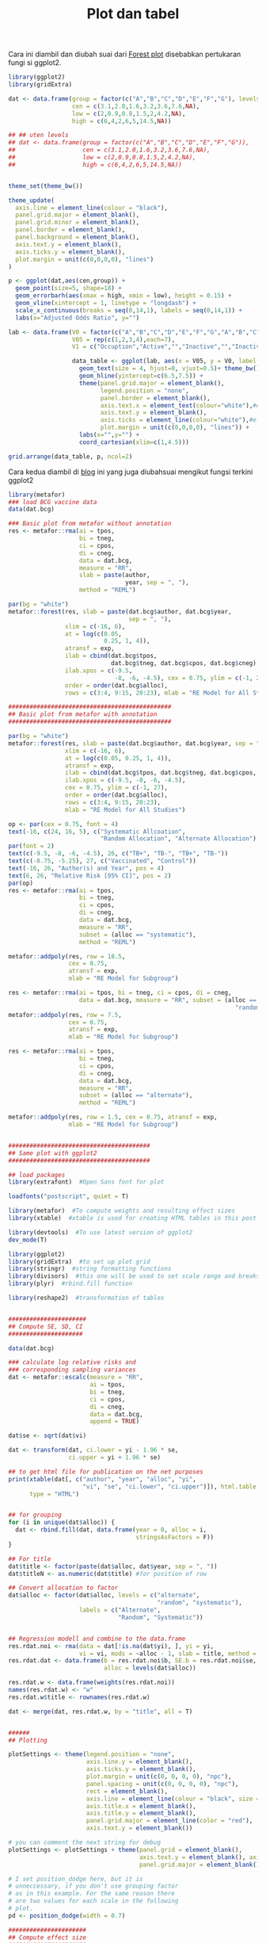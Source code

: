 #+Title: Plot dan tabel

Cara ini diambil dan diubah suai dari [[https://mcfromnz.wordpress.com/2012/11/06/forest-plots-in-r-ggplot-with-side-table/][Forest plot]] disebabkan pertukaran fungi si ggplot2.

#+BEGIN_SRC R
  library(ggplot2)
  library(gridExtra)

  dat <- data.frame(group = factor(c("A","B","C","D","E","F","G"), levels=c("F","E","D","C","B","A","G")),
                    cen = c(3.1,2.0,1.6,3.2,3.6,7.6,NA),
                    low = c(2,0.9,0.8,1.5,2,4.2,NA),
                    high = c(6,4,2,6,5,14.5,NA))

  ## ## uten levels
  ## dat <- data.frame(group = factor(c("A","B","C","D","E","F","G")),
  ##                   cen = c(3.1,2.0,1.6,3.2,3.6,7.6,NA),
  ##                   low = c(2,0.9,0.8,1.5,2,4.2,NA),
  ##                   high = c(6,4,2,6,5,14.5,NA))


  theme_set(theme_bw())

  theme_update(
    axis.line = element_line(colour = "black"),
    panel.grid.major = element_blank(),
    panel.grid.minor = element_blank(),
    panel.border = element_blank(),
    panel.background = element_blank(),
    axis.text.y = element_blank(),
    axis.ticks.y = element_blank(),
    plot.margin = unit(c(0,0,0,0), "lines")
  )

  p <- ggplot(dat,aes(cen,group)) +
    geom_point(size=5, shape=18) +
    geom_errorbarh(aes(xmax = high, xmin = low), height = 0.15) +
    geom_vline(xintercept = 1, linetype = "longdash") +
    scale_x_continuous(breaks = seq(0,14,1), labels = seq(0,14,1)) +
    labs(x="Adjusted Odds Ratio", y="")

  lab <- data.frame(V0 = factor(c("A","B","C","D","E","F","G","A","B","C","D","E","F","G","A","B","C","D","E","F","G","A","B","C","D","E","F","G"), levels=c("G","F","E","D","C","B","A")),
                    V05 = rep(c(1,2,3,4),each=7),
                    V1 = c("Occuption","Active","","Inactive","","Inactive","","Recreation","Inactive","","Active","","Inactive","","Gender","Men","Women","Men","Women","Men","Women","OR",3.1,2.0,1.6,3.2,3.6,7.6)

                    data_table <- ggplot(lab, aes(x = V05, y = V0, label = format(V1, nsmall = 1))) +
                      geom_text(size = 4, hjust=0, vjust=0.5)+ theme_bw() +
                      geom_hline(yintercept=c(6.5,7.5)) +
                      theme(panel.grid.major = element_blank(),
                            legend.position = "none",
                            panel.border = element_blank(),
                            axis.text.x = element_text(colour="white"),#element_blank(),
                            axis.text.y = element_blank(),
                            axis.ticks = element_line(colour="white"),#element_blank(),
                            plot.margin = unit(c(0,0,0,0), "lines")) +
                      labs(x="",y="") +
                      coord_cartesian(xlim=c(1,4.5)))

  grid.arrange(data_table, p, ncol=2)
#+END_SRC

Cara kedua diambil di [[http://chetvericov.ru/analiz-dannyx/grouped-forest-plots-using-ggplot2/#.Wnhntt_OCCh][blog]] ini yang juga diubahsuai mengikut fungsi terkini ggplot2

#+BEGIN_SRC R
  library(metafor)
  ### load BCG vaccine data
  data(dat.bcg)

  ### Basic plot from metafor without annotation
  res <- metafor::rma(ai = tpos,
                      bi = tneg,
                      ci = cpos,
                      di = cneg,
                      data = dat.bcg,
                      measure = "RR",
                      slab = paste(author,
                                   year, sep = ", "),
                      method = "REML")

  par(bg = "white")
  metafor::forest(res, slab = paste(dat.bcg$author, dat.bcg$year,
                                    sep = ", "),
                  xlim = c(-16, 6),
                  at = log(c(0.05,
                             0.25, 1, 4)),
                  atransf = exp,
                  ilab = cbind(dat.bcg$tpos,
                               dat.bcg$tneg, dat.bcg$cpos, dat.bcg$cneg),
                  ilab.xpos = c(-9.5,
                                -8, -6, -4.5), cex = 0.75, ylim = c(-1, 27),
                  order = order(dat.bcg$alloc),
                  rows = c(3:4, 9:15, 20:23), mlab = "RE Model for All Studies")

  ##############################################
  ## Basic plot from metafor with annotation
  ##############################################

  par(bg = "white")
  metafor::forest(res, slab = paste(dat.bcg$author, dat.bcg$year, sep = ", "),
                  xlim = c(-16, 6),
                  at = log(c(0.05, 0.25, 1, 4)),
                  atransf = exp,
                  ilab = cbind(dat.bcg$tpos, dat.bcg$tneg, dat.bcg$cpos, dat.bcg$cneg),
                  ilab.xpos = c(-9.5, -8, -6, -4.5),
                  cex = 0.75, ylim = c(-1, 27),
                  order = order(dat.bcg$alloc),
                  rows = c(3:4, 9:15, 20:23),
                  mlab = "RE Model for All Studies")

  op <- par(cex = 0.75, font = 4)
  text(-16, c(24, 16, 5), c("Systematic Allcoation",
                            "Random Allocation", "Alternate Allocation"), pos = 4)
  par(font = 2)
  text(c(-9.5, -8, -6, -4.5), 26, c("TB+", "TB-", "TB+", "TB-"))
  text(c(-8.75, -5.25), 27, c("Vaccinated", "Control"))
  text(-16, 26, "Author(s) and Year", pos = 4)
  text(6, 26, "Relative Risk [95% CI]", pos = 2)
  par(op)
  res <- metafor::rma(ai = tpos,
                      bi = tneg,
                      ci = cpos,
                      di = cneg,
                      data = dat.bcg,
                      measure = "RR",
                      subset = (alloc == "systematic"),
                      method = "REML")

  metafor::addpoly(res, row = 18.5,
                   cex = 0.75,
                   atransf = exp,
                   mlab = "RE Model for Subgroup")

  res <- metafor::rma(ai = tpos, bi = tneg, ci = cpos, di = cneg,
                      data = dat.bcg, measure = "RR", subset = (alloc ==
                                                                  "random"), method = "REML")
  metafor::addpoly(res, row = 7.5,
                   cex = 0.75,
                   atransf = exp,
                   mlab = "RE Model for Subgroup")

  res <- metafor::rma(ai = tpos,
                      bi = tneg,
                      ci = cpos,
                      di = cneg,
                      data = dat.bcg,
                      measure = "RR",
                      subset = (alloc == "alternate"),
                      method = "REML")

  metafor::addpoly(res, row = 1.5, cex = 0.75, atransf = exp,
                   mlab = "RE Model for Subgroup")


  ########################################
  ## Same plot with ggplot2
  ########################################

  ## load packages
  library(extrafont)  #Open Sans font for plot

  loadfonts("postscript", quiet = T)

  library(metafor)  #To compute weights and resulting effect sizes
  library(xtable)  #xtable is used for creating HTML tables in this post

  library(devtools)  #To use latest version of ggplot2
  dev_mode(T)

  library(ggplot2)
  library(gridExtra)  #to set up plot grid
  library(stringr)  #string formatting functions
  library(divisors)  #this one will be used to set scale range and breaks
  library(plyr)  #rbind.fill function

  library(reshape2)  #transformation of tables


  ######################
  ## Compute SE, SD, CI
  #####################

  data(dat.bcg)

  ### calculate log relative risks and
  ### corresponding sampling variances
  dat <- metafor::escalc(measure = "RR",
                         ai = tpos,
                         bi = tneg,
                         ci = cpos,
                         di = cneg,
                         data = dat.bcg,
                         append = TRUE)

  dat$se <- sqrt(dat$vi)

  dat <- transform(dat, ci.lower = yi - 1.96 * se,
                   ci.upper = yi + 1.96 * se)

  ## to get html file for publication on the net purposes
  print(xtable(dat[, c("author", "year", "alloc", "yi",
                       "vi", "se", "ci.lower", "ci.upper")]), html.table.attributes = NULL,
        type = "HTML")


  ## for grouping
  for (i in unique(dat$alloc)) {
    dat <- rbind.fill(dat, data.frame(year = 0, alloc = i,
                                      stringsAsFactors = F))
  }

  ## For title
  dat$title <- factor(paste(dat$alloc, dat$year, sep = ", "))
  dat$titleN <- as.numeric(dat$title) #for position of row

  ## Convert allocation to factor
  dat$alloc <- factor(dat$alloc, levels = c("alternate",
                                            "random", "systematic"),
                      labels = c("Alternate",
                                 "Random", "Systematic"))


  ## Regression modell and combine to the data.frame
  res.rdat.noi <- rma(data = dat[!is.na(dat$yi), ], yi = yi,
                      vi = vi, mods = ~alloc - 1, slab = title, method = "REML")
  res.rdat.dat <- data.frame(b = res.rdat.noi$b, SE.b = res.rdat.noi$se,
                             alloc = levels(dat$alloc))

  res.rdat.w <- data.frame(weights(res.rdat.noi))
  names(res.rdat.w) <- "w"
  res.rdat.w$title <- rownames(res.rdat.w)

  dat <- merge(dat, res.rdat.w, by = "title", all = T)


  ######
  ## Plotting

  plotSettings <- theme(legend.position = "none",
                        axis.line.y = element_blank(),
                        axis.ticks.y = element_blank(),
                        plot.margin = unit(c(0, 0, 0, 0), "npc"),
                        panel.spacing = unit(c(0, 0, 0, 0), "npc"),
                        rect = element_blank(),
                        axis.line = element_line(colour = "black", size = 0.3, linetype = 1),
                        axis.title.x = element_blank(),
                        axis.title.y = element_blank(),
                        panel.grid.major = element_line(color = "red"),
                        axis.text.y = element_blank())

  # you can comment the next string for debug
  plotSettings <- plotSettings + theme(panel.grid = element_blank(),
                                       axis.text.y = element_blank(), axis.ticks.y = element_blank(),
                                       panel.grid.major = element_blank())

  # I set position_dodge here, but it is
  # unneccessary, if you don't use grouping factor
  # as in this example. For the same reason there
  # are two values for each scale in the following
  # plot.
  pd <- position_dodge(width = 0.7)

  ######################
  ## Compute effect size
  ######################

  rng <- range(na.omit(c(dat$ci.lower, dat$ci.upper)))

  floor.dec <- function(x, digits) {
    r <- round(x, digits)
    r <- ifelse(r > x, r - 10^(-digits), r)
    r
  }
  ceiling.dec <- function(x, digits) {
    r <- round(x, digits)
    r <- ifelse(r < x, r + 10^(-digits), r)
    r
  }
  rng[1] <- floor.dec(rng[1], 1)
  rng[2] <- ceiling.dec(rng[2], 1)

  scale.rng <- diff(rng * 10)

  divs = divisors(scale.rng)$divs

  while (!sum(ifelse(divs > 6 & divs < 14, 1, 0))) {
    scale.rng = scale.rng + 1
    divs = divisors(scale.rng)$divs
  }

  div <- divs[divs > 6 & divs < 14][1]
  scale.rng <- scale.rng/10

  xstart=-(max(dat$titleN)+2+length(levels(res.rdat.dat$alloc)))
  xend=4


  ###############
  ## Main Plot
  ##############

  mainPart<-ggplot(dat, aes(x=-titleN,y=yi, ymin=ci.lower, ymax=ci.upper, group=1)) +
    scale_y_continuous(name=NULL, breaks=seq(rng[1], rng[1]+scale.rng, scale.rng/div), limits=c(rng[1], rng[1]+scale.rng), expand=c(0,0)) + ylab(NULL)+
    geom_segment(aes(x=xstart, xend=0, y=0, yend=0), linetype=3, alpha=0.01)+
    geom_vline(xintercept = c(xstart+length(levels(res.rdat.dat$alloc))+1,0), alpha=0.5, linetype=5)+
    geom_linerange(aes(linetype="1"),position=pd)+
    geom_point(aes(size=w, shape="1"), fill="white",position=pd)+
    ## geom_linerange(data=res.rdat.dat, aes(x=xstart+length(levels(res.rdat.dat$alloc)):1, y=b,
    ##                                       linetype="1", ymin=b-1.96*SE.b, ymax=b+1.96*SE.b), position=pd) +
    ## geom_point(data=res.rdat.dat, mapping = aes(x=xstart+length(levels(res.rdat.dat$alloc)):1, y=b, shape="1", ymin=b-1.96*SE.b, ymax=b+1.96*SE.b), position=pd,  size=2, fill="white") +
    coord_flip() +
    scale_size_continuous(range=c(2,4)) +
    scale_shape_manual(values=c(22,21))+
    scale_linetype_manual(values=c(1,2))+
    plotSettings+
    scale_x_continuous(limits=c(xstart,xend), expand=c(0,0))+xlab(NULL)+
    annotate("text", x=1, y=0, label='paste("Effect size (",italic("d"),") with 95% CI")', parse=T, family="Open Sans Semibold")+
    guides(shape=guide_legend(title=NULL,keyheight=4), linetype=guide_legend(title=NULL), size="none")+
    #theme(legend.position=c(-rng[1]/diff(rng),0.93),legend.direction="horizontal", legend.justification="center", legend.text=element_text(family="Open Sans Semibold", size=12))  +
    #geom_text(aes(label=d, color=obj..fam),position=pd) +
    theme()


  #####################
  ## Plot setting for list of strings
  ####################

  plotSettings2 <- theme(axis.ticks.x = element_blank(),
                         axis.line.x = element_blank(), axis.text.x = element_text(color = "white"),
                         axis.title.x = element_text(color = "white"))

  # ystart & yend are arbitrary. [0, 1] is
  # convinient for setting relative coordinates of
  # columns

  ystart = 0
  yend = 1
  update_geom_defaults("text", list(size = 4, hjust = 0.5, family = "Open Sans"))

  ## create empty plot as frame
  p1 <- ggplot(dat, aes(x = -titleN, y = 0)) +
    coord_flip() +
    scale_y_continuous(limits = c(ystart, yend)) +
    plotSettings +
    plotSettings2 +
    scale_x_continuous(limits = c(xstart, xend), expand = c(0, 0)) +
    xlab(NULL) + ylab(NULL)

  ## apply the empty plot
  studyList <- p1 +
    with(unique(dat[is.na(dat$author)|dat$author=="", c("titleN","alloc")]),
         annotate("text",label=alloc, x= -titleN,y=0, family="Open Sans Semibold", hjust=0)) +
    with(dat[!is.na(dat$author)&!duplicated(dat$title),],
         annotate("text",label=paste(author, year,sep=','),x=-titleN,y=0.02, hjust=0))+
    annotate("text",x=c(1,xstart + length(levels(res.rdat.dat$alloc)):1),y=0, hjust=0,label=c("Study", levels(res.rdat.dat$alloc)),fontface=2) +
    geom_vline(xintercept = c(xstart+length(levels(res.rdat.dat$alloc))+1,0),alpha=0.5,linetype=5)


  ###############
  ## effect size table

  f <- function(x) sprintf("% 0.2f", x)

  dat$f.se <- sprintf("% 00.2f", dat$se)
  dat$f.vi <- f(dat$vi)

  data <- melt(subset(dat, !is.na(vi), c("title", "titleN",
                                         "f.vi", "f.se")), measure.vars = c(3:4))

  effectSizes1 <- p1+annotate("text",x=-data$titleN, y=ifelse(data$variable=="f.vi",0.25,0.75),label=data$value) +
    annotate("text",x=-c(-1,-1), y=rep(c(0.25,0.75)), label=c("italic(d)","italic(SE[d])"),parse=T,fontface=2) +
    #annotate("text",x=-c(-2.5), y=c(0.5), label=c("Top label"),fontface=2) +
    with(res.rdat.dat, annotate("text",x=rep(xstart+length(levels(res.rdat.dat$alloc)):1, 2),
                                y=rep(c(0.25,0.75),each=length(levels(res.rdat.dat$alloc))),
                                label=c(f(b),sprintf("% 00.2f",SE.b)))) +
    geom_vline(xintercept = -c(max(dat$titleN+1),0), alpha=0.5,linetype=5)

  effectSizes1


  ####################
  ## put all together
  ####################

  grid.arrange(ggplotGrob(studyList), ggplotGrob(mainPart),
               ggplotGrob(effectSizes1),
               ncol = 3,
               widths = unit(c(0.25, 0.45, 0.3), "npc"))

#+END_SRC
